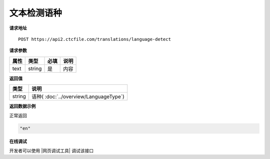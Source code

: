 **文本检测语种**
======================

**请求地址**

::

   POST https://api2.ctcfile.com/translations/language-detect

**请求参数**

===== ====== ===== ====================================
属性   类型   必填  说明
===== ====== ===== ====================================
text  string 是    内容
===== ====== ===== ====================================


**返回值**

====== ==================================================
类型   说明
====== ==================================================
string 语种( :doc:`../overview/LanguageType`)
====== ==================================================


**返回数据示例**

正常返回

.. code:: text


   "en"


**在线调试**

开发者可以使用 |网页调试工具| 调试该接口

.. |网页调试工具| raw:: html
 
   <a href="https://api2.ctcfile.com/swagger/index.html#/%E7%BF%BB%E8%AF%91%E6%8E%A5%E5%8F%A3/post_translations_language_detect" target="_blank">网页调试工具</a>
